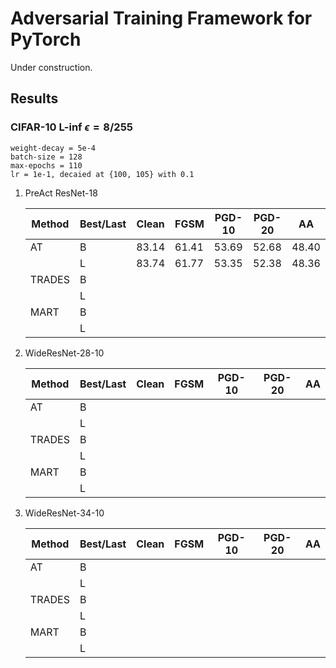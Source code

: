 * Adversarial Training Framework for PyTorch


Under construction.

** Results
*** CIFAR-10 L-inf $\epsilon=8/255$
#+begin_src
weight-decay = 5e-4
batch-size = 128
max-epochs = 110
lr = 1e-1, decaied at {100, 105} with 0.1
#+end_src
**** PreAct ResNet-18
| Method | Best/Last | Clean |  FGSM | PGD-10 | PGD-20 |    AA |
|--------+-----------+-------+-------+--------+--------+-------|
| AT     | B         | 83.14 | 61.41 |  53.69 |  52.68 | 48.40 |
|        | L         | 83.74 | 61.77 |  53.35 |  52.38 | 48.36 |
| TRADES | B         |       |       |        |        |       |
|        | L         |       |       |        |        |       |
| MART   | B         |       |       |        |        |       |
|        | L         |       |       |        |        |       |
**** WideResNet-28-10
| Method | Best/Last | Clean | FGSM | PGD-10 | PGD-20 | AA |
|--------+-----------+-------+------+--------+--------+----|
| AT     | B         |       |      |        |        |    |
|        | L         |       |      |        |        |    |
| TRADES | B         |       |      |        |        |    |
|        | L         |       |      |        |        |    |
| MART   | B         |       |      |        |        |    |
|        | L         |       |      |        |        |    |
**** WideResNet-34-10
| Method | Best/Last | Clean | FGSM | PGD-10 | PGD-20 | AA |
|--------+-----------+-------+------+--------+--------+----|
| AT     | B         |       |      |        |        |    |
|        | L         |       |      |        |        |    |
| TRADES | B         |       |      |        |        |    |
|        | L         |       |      |        |        |    |
| MART   | B         |       |      |        |        |    |
|        | L         |       |      |        |        |    |
